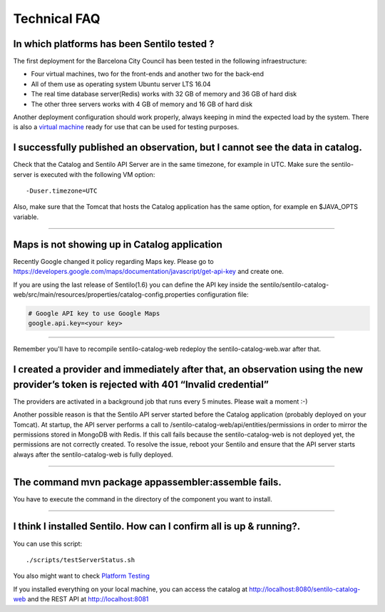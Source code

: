 Technical FAQ
=============

In which platforms has been Sentilo tested ?
--------------------------------------------

The first deployment for the Barcelona City Council has been tested in
the following infraestructure:

-  Four virtual machines, two for the front-ends and another two for the
   back-end
-  All of them use as operating system Ubuntu server LTS 16.04
-  The real time database server(Redis) works with 32 GB of memory and
   36 GB of hard disk
-  The other three servers works with 4 GB of memory and 16 GB of hard
   disk

Another deployment configuration should work properly, always keeping in
mind the expected load by the system. There is also a `virtual
machine <./use_a_virtual_machine.html>`__ ready for use that can be used
for testing purposes.

I successfully published an observation, but I cannot see the data in catalog.
------------------------------------------------------------------------------

Check that the Catalog and Sentilo API Server are in the same timezone,
for example in UTC. Make sure the sentilo-server is executed with the
following VM option:

::

   -Duser.timezone=UTC

Also, make sure that the Tomcat that hosts the Catalog application has
the same option, for example en $JAVA_OPTS variable.

--------------

Maps is not showing up in Catalog application
---------------------------------------------

Recently Google changed it policy regarding Maps key. Please go to
https://developers.google.com/maps/documentation/javascript/get-api-key
and create one.

If you are using the last release of Sentilo(1.6) you can define the API
key inside the sentilo/sentilo-catalog-web/src/main/resources/properties/catalog-config.properties configuration file:

.. code:: properties

   # Google API key to use Google Maps
   google.api.key=<your key> 

--------------

Remember you'll have to recompile sentilo-catalog-web redeploy the sentilo-catalog-web.war after that.


I created a provider and immediately after that, an observation using the new provider’s token is rejected with 401 “Invalid credential”
----------------------------------------------------------------------------------------------------------------------------------------

The providers are activated in a background job that runs every 5
minutes. Please wait a moment :-)

Another possible reason is that the Sentilo API server started before the Catalog application (probably deployed on your Tomcat).
At startup, the API server performs a call to /sentilo-catalog-web/api/entities/permissions in order to mirror the permissions stored in MongoDB with Redis.
If this call fails because the sentilo-catalog-web is not deployed yet, the permissions are not correctly created.
To resolve the issue, reboot your Sentilo and ensure that the API server starts always after the sentilo-catalog-web is fully deployed.

--------------

The command mvn package appassembler:assemble fails.
----------------------------------------------------

You have to execute the command in the directory of the component you
want to install.

--------------

I think I installed Sentilo. How can I confirm all is up & running?.
--------------------------------------------------------------------

You can use this script:

::

   ./scripts/testServerStatus.sh

You also might want to check `Platform
Testing <./platform_testing.html>`__

If you installed everything on your local machine, you can access the
catalog at http://localhost:8080/sentilo-catalog-web and the REST API at
http://localhost:8081

